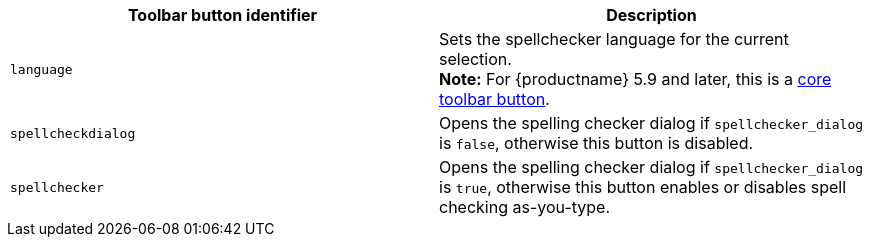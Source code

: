 [[toolbarbuttons]]
|===
| Toolbar button identifier | Description

| `language`
| Sets the spellchecker language for the current selection. +
*Note:* For {productname} 5.9 and later, this is a xref:advanced/available-toolbar-buttons.adoc#thecoretoolbarbuttons[core toolbar button].

| `spellcheckdialog`
| Opens the spelling checker dialog if `spellchecker_dialog` is `false`, otherwise this button is disabled.

| `spellchecker`
| Opens the spelling checker dialog if `spellchecker_dialog` is `true`, otherwise this button enables or disables spell checking as-you-type.
|===
